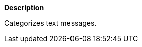 // This is generated by ESQL's AbstractFunctionTestCase. Do no edit it. See ../README.md for how to regenerate it.

*Description*

Categorizes text messages.
